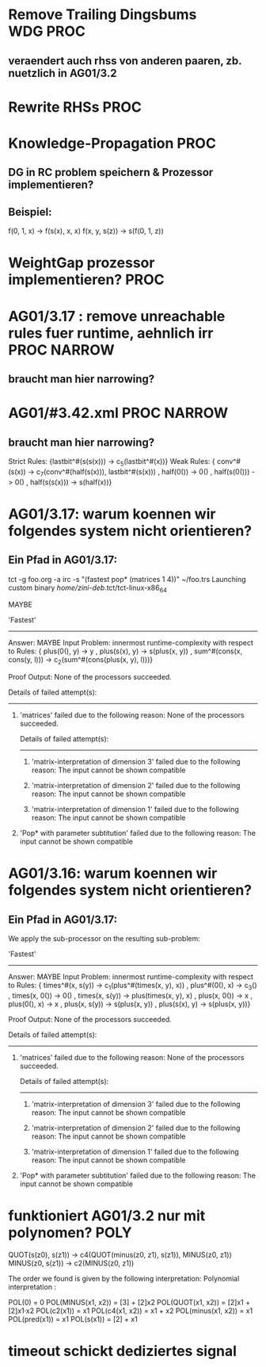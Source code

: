 * Remove Trailing Dingsbums					   :WDG:PROC:
** veraendert auch rhss von anderen paaren, zb. nuetzlich in AG01/3.2
* Rewrite RHSs							       :PROC:
* Knowledge-Propagation						       :PROC:
** DG in RC problem speichern & Prozessor implementieren?
** Beispiel:
        f(0, 1, x) -> f(s(x), x, x)
        f(x, y, s(z)) -> s(f(0, 1, z))

* WeightGap prozessor implementieren?				       :PROC:
* AG01/3.17 : remove unreachable rules fuer runtime, aehnlich irr :PROC:NARROW:
** braucht man hier narrowing?				       
* AG01/#3.42.xml						:PROC:NARROW:
** braucht man hier narrowing?
        Strict Rules: {lastbit^#(s(s(x))) -> c_5(lastbit^#(x))}
        Weak Rules:
          {  conv^#(s(x)) -> c_7(conv^#(half(s(x))), lastbit^#(s(x)))
           , half(0()) -> 0()
           , half(s(0())) -> 0()
           , half(s(s(x))) -> s(half(x))}

* AG01/3.17: warum koennen wir folgendes system nicht orientieren?
** Ein Pfad in AG01/3.17:
tct -g foo.org -a irc -s "(fastest pop* (matrices 1 4))"  ~/foo.trs 
Launching custom binary /home/zini-deb/.tct/tct-linux-x86_64

MAYBE

'Fastest'
---------
Answer:           MAYBE
Input Problem:    innermost runtime-complexity with respect to
  Rules:
    {  plus(0(), y) -> y
     , plus(s(x), y) -> s(plus(x, y))
     , sum^#(cons(x, cons(y, l))) -> c_2(sum^#(cons(plus(x, y), l)))}

Proof Output:    
  None of the processors succeeded.
  
  Details of failed attempt(s):
  -----------------------------
    1) 'matrices' failed due to the following reason:
         None of the processors succeeded.
         
         Details of failed attempt(s):
         -----------------------------
           1) 'matrix-interpretation of dimension 3' failed due to the following reason:
                The input cannot be shown compatible
           
           2) 'matrix-interpretation of dimension 2' failed due to the following reason:
                The input cannot be shown compatible
           
           3) 'matrix-interpretation of dimension 1' failed due to the following reason:
                The input cannot be shown compatible
           
    
    2) 'Pop* with parameter subtitution' failed due to the following reason:
         The input cannot be shown compatible
* AG01/3.16: warum koennen wir folgendes system nicht orientieren?
** Ein Pfad in AG01/3.17:
      We apply the sub-processor on the resulting sub-problem:
      
      'Fastest'
      ---------
      Answer:           MAYBE
      Input Problem:    innermost runtime-complexity with respect to
        Rules:
          {  times^#(x, s(y)) -> c_1(plus^#(times(x, y), x))
           , plus^#(0(), x) -> c_3()
           , times(x, 0()) -> 0()
           , times(x, s(y)) -> plus(times(x, y), x)
           , plus(x, 0()) -> x
           , plus(0(), x) -> x
           , plus(x, s(y)) -> s(plus(x, y))
           , plus(s(x), y) -> s(plus(x, y))}
      
      Proof Output:    
        None of the processors succeeded.
        
        Details of failed attempt(s):
        -----------------------------
          1) 'matrices' failed due to the following reason:
               None of the processors succeeded.
               
               Details of failed attempt(s):
               -----------------------------
                 1) 'matrix-interpretation of dimension 3' failed due to the following reason:
                      The input cannot be shown compatible
                 
                 2) 'matrix-interpretation of dimension 2' failed due to the following reason:
                      The input cannot be shown compatible
                 
                 3) 'matrix-interpretation of dimension 1' failed due to the following reason:
                      The input cannot be shown compatible
                 
          
          2) 'Pop* with parameter subtitution' failed due to the following reason:
               The input cannot be shown compatible
* funktioniert AG01/3.2 nur mit polynomen?			       :POLY:
    QUOT(s(z0), s(z1)) → c4(QUOT(minus(z0, z1), s(z1)), MINUS(z0, z1))
    MINUS(z0, s(z1)) → c2(MINUS(z0, z1))

The order we found is given by the following interpretation:
Polynomial interpretation :


    POL(0) = 0   
    POL(MINUS(x1, x2)) = [3] + [2]x2   
    POL(QUOT(x1, x2)) = [2]x1 + [2]x1·x2   
    POL(c2(x1)) = x1   
    POL(c4(x1, x2)) = x1 + x2   
    POL(minus(x1, x2)) = x1   
    POL(pred(x1)) = x1   
    POL(s(x1)) = [2] + x1   
* timeout schickt dediziertes signal
